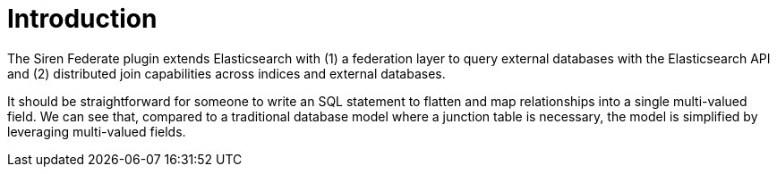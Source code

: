 = Introduction

The Siren Federate plugin extends Elasticsearch with (1) a federation layer to query external databases with the
Elasticsearch API and (2) distributed join capabilities across indices and external databases.


It should be straightforward for someone to write an SQL statement to flatten and map relationships into a
single multi-valued field. We can see that, compared to a traditional database model where a junction table is necessary,
the model is simplified by leveraging multi-valued fields.